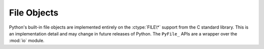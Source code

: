.. highlightlang:: c

.. _fileobjects:

File Objects
------------

.. index:: object: file

Python's built-in file objects are implemented entirely on the :ctype:`FILE\*`
support from the C standard library.  This is an implementation detail and may
change in future releases of Python.  The ``PyFile_`` APIs are a wrapper over
the :mod:`io` module.


.. cfunction:: PyFile_FromFd(int fd, char *name, char *mode, int buffering, char *encoding, char *newline, int closefd)

   Create a new :ctype:`PyFileObject` from the file descriptor of an already
   opened file *fd*. The arguments *name*, *encoding* and *newline* can be
   *NULL* to use the defaults; *buffering* can be *-1* to use the default.
   Return *NULL* on failure.

   .. warning::

     Take care when you are mixing streams and descriptors! For more
     information, see `the GNU C Library docs
     <http://www.gnu.org/software/libc/manual/html_node/Stream_002fDescriptor-Precautions.html#Stream_002fDescriptor-Precautions>`_.


.. cfunction:: int PyObject_AsFileDescriptor(PyObject *p)

   Return the file descriptor associated with *p* as an :ctype:`int`.  If the
   object is an integer, its value is returned.  If not, the
   object's :meth:`fileno` method is called if it exists; the method must return
   an integer, which is returned as the file descriptor value.  Sets an
   exception and returns ``-1`` on failure.


.. cfunction:: PyObject* PyFile_GetLine(PyObject *p, int n)

   .. index:: single: EOFError (built-in exception)

   Equivalent to ``p.readline([n])``, this function reads one line from the
   object *p*.  *p* may be a file object or any object with a :meth:`readline`
   method.  If *n* is ``0``, exactly one line is read, regardless of the length of
   the line.  If *n* is greater than ``0``, no more than *n* bytes will be read
   from the file; a partial line can be returned.  In both cases, an empty string
   is returned if the end of the file is reached immediately.  If *n* is less than
   ``0``, however, one line is read regardless of length, but :exc:`EOFError` is
   raised if the end of the file is reached immediately.


.. cfunction:: int PyFile_WriteObject(PyObject *obj, PyObject *p, int flags)

   .. index:: single: Py_PRINT_RAW

   Write object *obj* to file object *p*.  The only supported flag for *flags* is
   :const:`Py_PRINT_RAW`; if given, the :func:`str` of the object is written
   instead of the :func:`repr`.  Return ``0`` on success or ``-1`` on failure; the
   appropriate exception will be set.


.. cfunction:: int PyFile_WriteString(const char *s, PyObject *p)

   Write string *s* to file object *p*.  Return ``0`` on success or ``-1`` on
   failure; the appropriate exception will be set.
